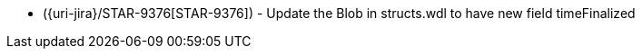 * ({uri-jira}/STAR-9376[STAR-9376]) - Update the Blob in structs.wdl to have new field timeFinalized